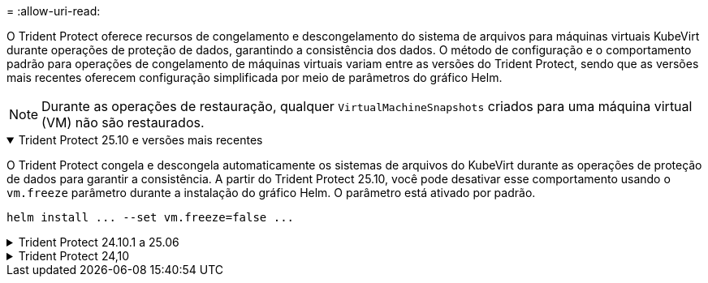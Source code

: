 = 
:allow-uri-read: 


O Trident Protect oferece recursos de congelamento e descongelamento do sistema de arquivos para máquinas virtuais KubeVirt durante operações de proteção de dados, garantindo a consistência dos dados.  O método de configuração e o comportamento padrão para operações de congelamento de máquinas virtuais variam entre as versões do Trident Protect, sendo que as versões mais recentes oferecem configuração simplificada por meio de parâmetros do gráfico Helm.


NOTE: Durante as operações de restauração, qualquer  `VirtualMachineSnapshots` criados para uma máquina virtual (VM) não são restaurados.

.Trident Protect 25.10 e versões mais recentes
[%collapsible%open]
====
O Trident Protect congela e descongela automaticamente os sistemas de arquivos do KubeVirt durante as operações de proteção de dados para garantir a consistência.  A partir do Trident Protect 25.10, você pode desativar esse comportamento usando o `vm.freeze` parâmetro durante a instalação do gráfico Helm.  O parâmetro está ativado por padrão.

[source, console]
----
helm install ... --set vm.freeze=false ...
----
====
.Trident Protect 24.10.1 a 25.06
[%collapsible]
====
A partir do Trident Protect 24.10.1, o Trident Protect congela e descongela automaticamente os sistemas de arquivos KubeVirt durante operações de proteção de dados. Opcionalmente, você pode desativar esse comportamento automático usando o seguinte comando:

[source, console]
----
kubectl set env deployment/trident-protect-controller-manager NEPTUNE_VM_FREEZE=false -n trident-protect
----
====
.Trident Protect 24,10
[%collapsible]
====
O Trident Protect 24,10 não garante automaticamente um estado consistente para os sistemas de arquivos da VM do KubeVirt durante operações de proteção de dados. Se você quiser proteger seus dados da VM KubeVirt usando o Trident Protect 24,10, você precisa ativar manualmente a funcionalidade congelar/descongelar para os sistemas de arquivos antes da operação de proteção de dados. Isso garante que os sistemas de arquivos estejam em um estado consistente.

Você pode configurar o Trident Protect 24,10 para gerenciar o congelamento e o descongelamento do sistema de arquivos da VM durante operações de proteção de dados link:https://docs.openshift.com/container-platform/4.16/virt/install/installing-virt.html["configuração da virtualização"^]usando o seguinte comando:

[source, console]
----
kubectl set env deployment/trident-protect-controller-manager NEPTUNE_VM_FREEZE=true -n trident-protect
----
====
